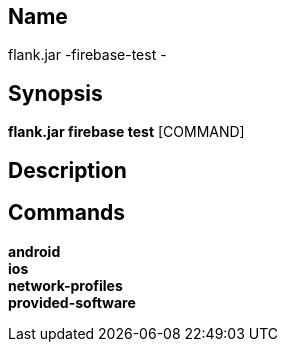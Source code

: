 // tag::picocli-generated-full-manpage[]

// tag::picocli-generated-man-section-name[]
== Name

flank.jar
-firebase-test - 

// end::picocli-generated-man-section-name[]

// tag::picocli-generated-man-section-synopsis[]
== Synopsis

*flank.jar
 firebase test* [COMMAND]

// end::picocli-generated-man-section-synopsis[]

// tag::picocli-generated-man-section-description[]
== Description



// end::picocli-generated-man-section-description[]

// tag::picocli-generated-man-section-commands[]
== Commands

*android*::
  

*ios*::
  

*network-profiles*::
  

*provided-software*::
  

// end::picocli-generated-man-section-commands[]

// end::picocli-generated-full-manpage[]
